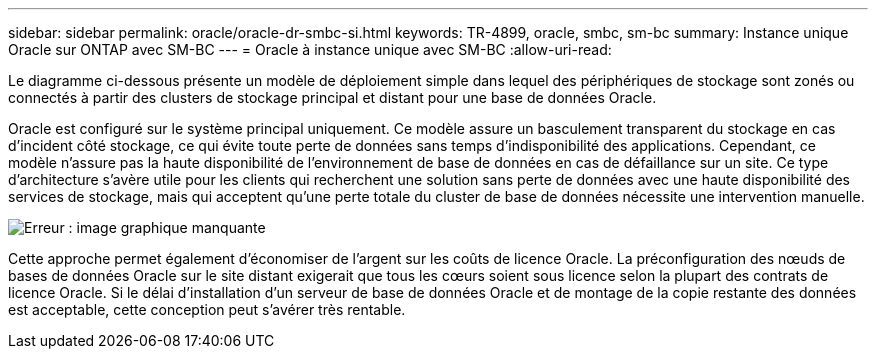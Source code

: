 ---
sidebar: sidebar 
permalink: oracle/oracle-dr-smbc-si.html 
keywords: TR-4899, oracle, smbc, sm-bc 
summary: Instance unique Oracle sur ONTAP avec SM-BC 
---
= Oracle à instance unique avec SM-BC
:allow-uri-read: 


[role="lead"]
Le diagramme ci-dessous présente un modèle de déploiement simple dans lequel des périphériques de stockage sont zonés ou connectés à partir des clusters de stockage principal et distant pour une base de données Oracle.

Oracle est configuré sur le système principal uniquement. Ce modèle assure un basculement transparent du stockage en cas d'incident côté stockage, ce qui évite toute perte de données sans temps d'indisponibilité des applications. Cependant, ce modèle n'assure pas la haute disponibilité de l'environnement de base de données en cas de défaillance sur un site. Ce type d'architecture s'avère utile pour les clients qui recherchent une solution sans perte de données avec une haute disponibilité des services de stockage, mais qui acceptent qu'une perte totale du cluster de base de données nécessite une intervention manuelle.

image:smbc-si.png["Erreur : image graphique manquante"]

Cette approche permet également d'économiser de l'argent sur les coûts de licence Oracle. La préconfiguration des nœuds de bases de données Oracle sur le site distant exigerait que tous les cœurs soient sous licence selon la plupart des contrats de licence Oracle. Si le délai d'installation d'un serveur de base de données Oracle et de montage de la copie restante des données est acceptable, cette conception peut s'avérer très rentable.
